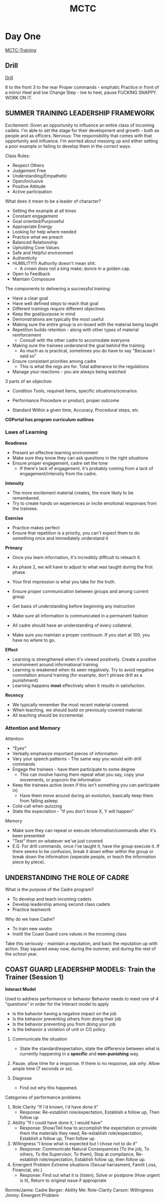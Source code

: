 :PROPERTIES:
:ID:       931e43fe-6dcc-4d9c-9d16-0ea69410878f
:END:
#+title: MCTC
#+filetags: :Cadre:



* Day One
[[id:1a994b6f-6fae-4082-8ca1-dd97897a6770][MCTC-Training]]
** Drill
[[id:2eaac0e7-e947-451e-9526-ac457cd75864][Drill]]

6 to the front 3 to the rear
Proper commands - emphatic
Practice in front of a mirror
Heel and toe
Change Step - toe to heel, pause
FUCKING SNAPPY. WORK ON IT.
** SUMMER TRAINING LEADERSHIP FRAMEWORK

Excitement:
   Given an opportunity to influence an entire class of incoming cadets. I'm able to set the stage for their development and growth - both as people and as officers.
Nervous:
   The responsibility that comes with that opportunity and influence. I'm worried about messing up and either setting a poor example or failing to develop them in the correct ways.

Class Rules:
- Respect Others
- Judgement Free
- Understanding/Empathetic
- Open/Inclusive
- Positive Attitude
- Active participation

What does it mean to be a leader of character?
- Setting the example at all times
- Constant engagement
- Goal oriented/Purposeful
- Appropriate Energy
- Looking for help where needed
- Practice what we preach
- Balanced Relationship
- Upholding Core Values
- Safe and Helpful environment
- Authenticity
- HUMILITY!!! Authority doesn't mean shit.
  - A crown does not a king make; dunce in a golden cap.
- Open to Feedback
- Maintain Composure

The components to delivering a successful training:
- Have a clear goal
- Have well defined steps to reach that goal
- Different trainings require different objectives
- Keep the goal/purpose in mind
- Demonstrations are typically the most useful
- Making sure the entire group is on-board with the material being taught
- Repetition builds retention - along with other types of material reinforcement
  - Consult with the other cadre to accomodate everyone
- Making sure the trainees understand the goal behind the training
  - As much as is practical, sometimes you do have to say "Because I said so"
- Ensure consistant priorities among cadre
  - This is what the regs are for. Total adherance to the regulations
- Manage your reactions - you are always being watched


3 parts of an objective:
- Condition
  Tools, required items, specific situations/scenarios

- Performance
  Procedure or product, proper outcome

- Standard
  Within a given time, Accuracy, Procedural steps, etc


*CGPortal has program curriculum outlines*

*** Laws of Learning
*Readiness*
- Present an effective learning environment
- Make sure they know they can ask questions in the right situations
- Ensure proper engagement, cadre set the tone
  - If there's lack of engagement, it's probably coming from a lack of engagement/intensity from the cadre.


*Intensity*
- The more excitement material creates, the more likely to be remembered.
- Try to create hands on experiences or incite emotional responses from the trainees.

  
*Exercise*
- Practice makes perfect
- Ensure that repetition is a priority, you can't expect them to do something once and immediately understand it
  
  
*Primacy*
- Once you learn information, it's incredibly difficult to reteach it.
- As phase 2, we will have to adjust to what was taught during the first phase.
- Your first impression is what you take for the truth.

- Ensure proper communication between groups and among current group
- Get basis of understanding before beginning any instruction
- Make sure all information is communicated in a permanent fashion

- All cadre should have an understanding of every collateral.
- Make sure you maintain a proper continuum. If you start at 100, you have no where to go.

  
*Effect*
- Learning is strengthened when it's viewed positively. Create a positive environment around informational training
- Learning is weakened when its seen negatively. Try to avoid negative connotation around training (for example, don't phrase drill as a punishment)
- Learning happens *most* effectively when it results in satisfaction.

  
*Recency*
- We typically remember the most recent material covered.
- When teaching, we should build on previously covered material.
- All teaching should be incremental. 



*** Attention and Memory
Attention
- "Eyes"
- Verbally emphasize important pieces of information
- Vary your speech patterns - The same way you would with drill commands
- Engage the trainees - have them participate to some degree
  - This can involve having them repeat what you say, copy your movements, or popcorn the information
- Keep the trainees active (even if this isn't something you can participate in)
  - Have them move around during an evolution, basically keep them from falling asleep
- Cold-call when quizzing
- State the expectation - "If you don't know X, Y will happen"


Memory
- Make sure they can repeat or execute information/commands after it's been presented
- "Test" them on whatever we've just covered
- E.G. For drill commands, once I've taught it, have the group execute it. If there seems to be confusion, break it down either within the group or break down the information (seperate people, or teach the information piece by piece). 

** UNDERSTANDING THE ROLE OF CADRE
What is the purpose of the Cadre program?
- To develop and teach incoming cadets
- Develop leadership among second class cadets
- Practice teamwork
  
Why do we have Cadre?
- To train new swabs
- Instill the Coast Guard core values in the incoming class


Take this seriously - maintain a reputation, and back the reputation up with action.
Stay squared away now, during the summer, and during the rest of the school year. 

** COAST GUARD LEADERSHIP MODELS: Train the Trainer (Session 1)
*Interact Model*

Used to address performance or behavior
Behavior needs to meet one of 4 "questions" in order for the Interact model to apply
- Is the bahavior having a negative impact on the job
- Is the behavior preventing others from doing their job
- Is the behavior preventing you from doing your job
- Is the behavior a violation of unit or CG policy

1. Communicate the situation
   - State the standard/expectation, state the difference between what is currently happening in a *specific* and *non-punishing* way.

2. Pause, allow time for a response. If there is no response, ask /why/. Allow ample time (7 seconds or so).

3. Diagnose
   - Find out why this happened.


Categories of performance problems
1. Role Clarity
   "If i'd known, i'd have done it"
   - Response: Re-establish role/expectation, Establish a follow up, Then follow up
2. Ability
   "If I could have done it, I would have"
   - Response: Show/Tell how to accomplish the expectation or provide them the materials they need, Re-establish role/expectation, Establish a follow up, Then follow up 
3. Willingness
   "I know what is expected but I chose not to do it"
   - Response: Communicate Natural Consequences (To the job, To others, To the Supervisor, To them), Stop at compliance, Re-establish role/expectation, Establish follow up, then follow up.
4. Emergent Problem
   Extreme situations (Sexual harrasment, Familt Loss, Financial, etc.)
   - Response: Find out what it is (listen), Solve or postpone (How urgent is it), Return to original issue if appropriate


Ronnie/Jamie: Cadre
Berger: Ability
Me: Role-Clarity
Carson: Willingness
Jimmy: Emergent Problem

     
* Day Two
** Shout Out Activity

** GROWTH MINDSET AND HEAT MOMENTS
What is a growth mindset
- Means being open to change and development
- Approaching something willing to learn, and most of all willing to be wrong
- Think about your position on the topic, and approach whatever it is with vigor and intention, but be able to recognize when that isn't correct.

Possible Roadblocks
- Stubborness
- Desire to be right
- "Black and White" Mindset
- Seeing a situation as something where only one option may work
- Biases or Previous Life Experiences
- Comfort
- Fear of Failure


I am concerned about not knowing information well enough, or presenting incorrect information. I can adopt a positive growth mindset, and instead view this worry as an opportunity to practice my own understanding of the information, and ensure that I review all information with my cadre before I present it to the trainees.

*Heat Moment* - "For an individual or team, heat is a stressful assignment that pushes you to your limits in a way that can be career-defining. It can be mentally taxing, emotionally confusing, or physically demanding - and sometimes all at once"

Examples of possible "Heat Moments":
- Disagreements
- High intensity evolutions where we have to motivate the swabs
- speaing w/o thinking
- Swab in danger/medical emergency

How do we get through the heat moment and develop as a leader from it:
- Seperate yourself from the situation
- Breathe and get some perspective
- Keep a level head & understand what you need to do in the situation

This is crucial to developing as a leader. It helps to learn control over impulses and emotions.




** PRINCIPLES OF EFFECTIVE FEEDBACK
What is Feedback?
- Respectful and purposeful information about performance and how best to improve

Can you distinguish between feedback and correction?
- Feedback involves presenting ways to improve and progress from the current position. Correction is simply identifying and pointing out deficiencies.

Swab Summer focuses a great deal on negative feedback and reinforcement. This is intended to eliminate deficiency and cement the idea that the swabs should seek perfection. While this does mean that we aren't focusing a great deal on positive reinforcement we are able to use a lack of negative reinforcement just as effectively.

** DiSC PROFILE APPLICATION
C - Conscientiousness
- Analytical
- Reserved
- Precise
- Private
- Systematic


What characteristics of this style help me to be a great leader?
- I am able to analyze and process situations well.
- 

What characteristics get in the way of being a great leader?
- Take too long analyzing situations
- Would prefer to look at situations from a theoretical perspective rather than a practical one

How can I be a more effective leader?
- Make an effort to be more assertive
- Force myself to take charge of situations and evolutions

How do I approach conflict?
- I tend to deal with conflict by analyzing the causes and best solutions to the issue
- This is useful to me, but others may not see it as helpful and can see it as supercillious or condescending

How do I react to stress?
- Revert to the logical solution, which may not always be the correct one.
- Tend to go and do my own thing when I see that things are not proceeding well

How am I misunderstood?
- People might think I don't care
- Seen as condescending
- 

** COAST GUARD LEADERSHIP MODELS: Train the Trainer (Session 2)

** TAKING CARE OF PEOPLE


* Day Three
** Teach Back Revisit

** Conflict Management

** OCS


* Day Four
** Teach Back Revisit

** COAST GUARD LEADERSHIP MODELS: Tuckmans Model Applications

** COAST GUARD LEADERSHIP MODELS: Leadership Action Model Applications

** CULTURAL FLUENCY

** COAST GUARD LEADERSHIP MODELS: Interact Model Application

** EMOTIONAL INTELLIGENCE AWARENESS


* Day Five
** Teach Back Revisit

** COAST GUARD LEADERSHIP MODELS: TLC Applications

** EMPATHETIC LEADERSHIP

